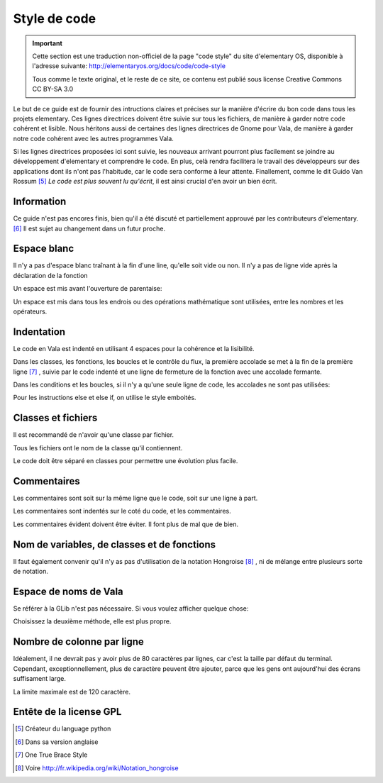 *************
Style de code
*************

.. important::
   Cette section est une traduction non-officiel de la page "code style"
   du site d'elementary OS, disponible à l'adresse suivante:
   http://elementaryos.org/docs/code/code-style

   Tous comme le texte original, et le reste de ce site, ce contenu est publié
   sous license Creative Commons CC BY-SA 3.0


Le but de ce guide est de fournir des intructions claires et précises
sur la manière d'écrire du bon code dans tous les projets elementary.
Ces lignes directrices doivent être suivie sur tous les fichiers, de manière
à garder notre code cohérent et lisible.
Nous héritons aussi de certaines des lignes directrices de Gnome pour Vala,
de manière à garder notre code cohérent avec les autres programmes Vala.

Si les lignes directrices proposées ici sont suivie, les nouveaux
arrivant pourront plus facilement se joindre au développement d'elementary et
comprendre le code.
En plus, celà rendra facilitera le travail des développeurs sur des 
applications dont ils n'ont pas l'habitude, car le code sera conforme
à leur attente. Finallement, comme le dit Guido Van Rossum [#1]_ *Le code est
plus souvent lu qu'écrit*, il est ainsi crucial d'en avoir un bien écrit.


Information
============

Ce guide n'est pas encores finis, bien qu'il a été discuté et partiellement 
approuvé par les contributeurs d'elementary. [#2]_ Il est sujet au changement 
dans un futur proche.

Espace blanc
============

Il n'y a pas d'espace blanc traînant à la fin d'une line, qu'elle soit
vide ou non. Il n'y a pas de ligne vide après la déclaration de la
fonction

.. code-block:: vala
   :linenos:

   public string get_text () {
       string text = search_entry.get_text ();
       return text;
   }

Un espace est mis avant l'ouverture de parentaise:

.. code-block:: vala
   :linenos:

   public string get_text () {}
   if (a == 5) return 4;
   for (i = 0; i < maximum; i++) {}
   my_function_name ();
   Object my_instance = new Object ();

Un espace est mis dans tous les endrois ou des opérations mathématique sont
utilisées, entre les nombres et les opérateurs.

.. code-block:: vala
   :linenos:

   c = n * 2 + 4;

Indentation
===========

Le code en Vala est indenté en utilisant 4 espaces pour la cohérence et la
lisibilité.

Dans les classes, les fonctions, les boucles et le contrôle du flux, la première
accolade se met à la fin de la première ligne [#3]_ , suivie par le code indenté
et une ligne de fermeture de la fonction avec une accolade fermante.

.. code-block:: vala
   :linenos:

   public int my_function (int a, string b, long c, int d, int e) {
       if (a == 5) {
           b = 3;
           c += 2;
           return d;
       }

       return e;
   }

Dans les conditions et les boucles, si il n'y a qu'une seule ligne de code, les
accolades ne sont pas utilisées:

.. code-block:: vala
   :linenos:

   if (my_var > 2)
       print ("hello\n");

Pour les instructions else et else if, on utilise le style emboités.

.. code-block:: vala
   :linenos:

   if (a == 4) {
       b = 1;
       print ("Yay");
   } else if (a == 3) {
       b = 3;
       print ("Not so good...");
   } else {
       b = 5;
       print ("Terrible!");
   }

Classes et fichiers
===================

Il est recommandé de n'avoir qu'une classe par fichier.

Tous les fichiers ont le nom de la classe qu'il contiennent.

Le code doit être séparé en classes pour permettre une évolution
plus facile.


Commentaires
============

Les commentaires sont soit sur la même ligne que le code, soit
sur une ligne à part.

Les commentaires sont indentés sur le coté du code, et les commentaires.

Les commentaires évident doivent être éviter. Il font plus de mal que de bien.

.. code-block:: vala
   :linenos:

   /* User chose number five */
   if (a == 5) {
       B = 4;           // Update value of b
       c = 0;           // No need for c to be positive
       l = n * 2 + 4;   // Clear l variable
   }

Nom de variables, de classes et de fonctions
============================================

.. code-block:: vala
   :linenos:

   my_variable = 5;      // Variable names
   MyClass               // Class names
   my_function_name ();  // Type/Function/Method names
   MY_C       // Constants are all caps with underscores

   /* For enum members, all uppercase and underscores */
   enum OperatingSystem { // An enum name is the same as ClassesNames
       UBUNTU,
       ELEMENTARY_OS,
       VERY_LONG_OS_NAME
   }

Il faut également convenir qu'il n'y as pas d'utilisation de la notation 
Hongroise [#4]_ , ni de mélange entre plusieurs sorte de notation.

Espace de noms de Vala
======================

Se référer à la GLib n'est pas nécessaire. Si vous voulez afficher quelque 
chose:

.. code-block:: vala
   :linenos:

    GLib.print ("Hello World");
    print ("Hello World");

Choisissez la deuxième méthode, elle est plus propre.

Nombre de colonne par ligne
===========================

Idéalement, il ne devrait pas y avoir plus de 80 caractères par lignes, car 
c'est la taille par défaut du terminal. Cependant, exceptionnellement, plus de 
caractère peuvent être ajouter, parce que les gens ont aujourd'hui des écrans 
suffisament large.

La limite maximale est de 120 caractère.

Entête de la license GPL
========================

.. code-block:: vala
   :linenos:

   /***
     Copyright (C) 2011-2012 Application Name Developers
     This program is free software: you can redistribute it and/or modify it
     under the terms of the GNU Lesser General Public License version 3, as published
     by the Free Software Foundation.
     This program is distributed in the hope that it will be useful, but
     WITHOUT ANY WARRANTY; without even the implied warranties of
     MERCHANTABILITY, SATISFACTORY QUALITY, or FITNESS FOR A PARTICULAR
     PURPOSE. See the GNU General Public License for more details.
     You should have received a copy of the GNU General Public License along
     with this program. If not, see
   ***/

.. [#1] Créateur du language python
.. [#2] Dans sa version anglaise
.. [#3] One True Brace Style
.. [#4] Voire http://fr.wikipedia.org/wiki/Notation_hongroise